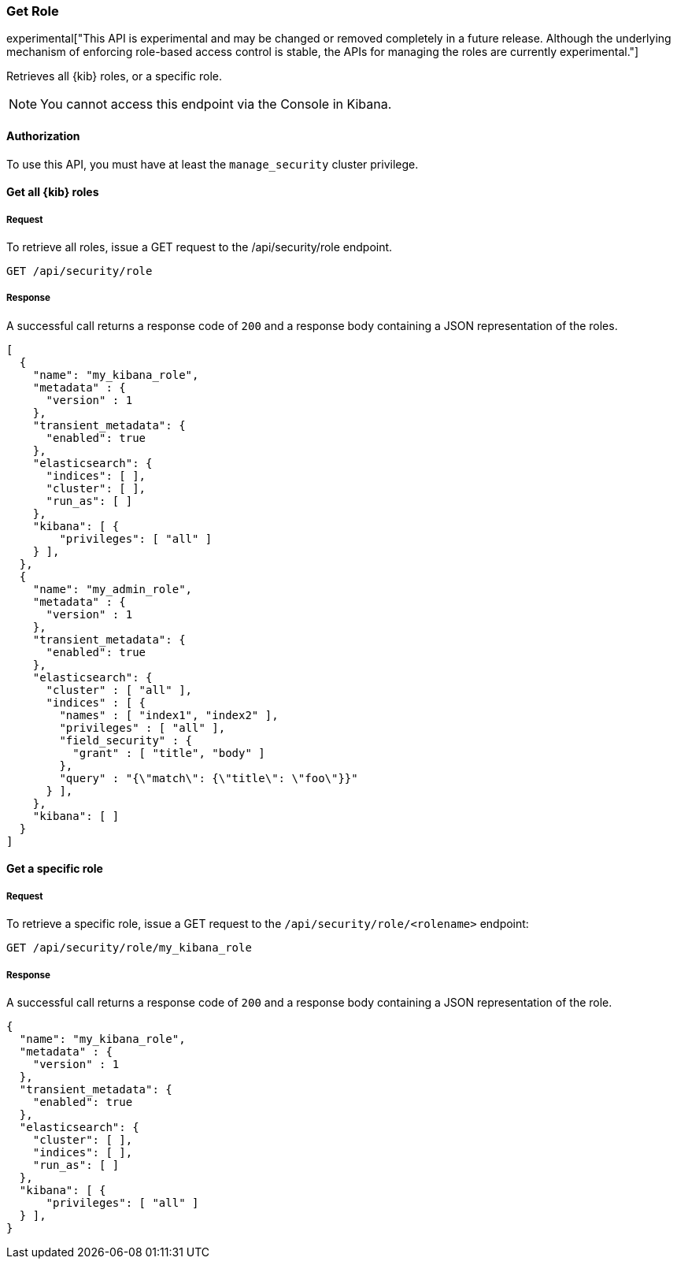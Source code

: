 [[role-management-api-get]]
=== Get Role

experimental["This API is experimental and may be changed or removed completely in a future release. Although the underlying mechanism of enforcing role-based access control is stable, the APIs for managing the roles are currently experimental."]

Retrieves all {kib} roles, or a specific role.

NOTE: You cannot access this endpoint via the Console in Kibana.

==== Authorization

To use this API, you must have at least the `manage_security` cluster privilege.

==== Get all {kib} roles

===== Request

To retrieve all roles, issue a GET request to the
/api/security/role endpoint.

[source,js]
--------------------------------------------------
GET /api/security/role
--------------------------------------------------
// KIBANA

===== Response

A successful call returns a response code of `200` and a response body containing a JSON
representation of the roles.

[source,js]
--------------------------------------------------
[
  {
    "name": "my_kibana_role",
    "metadata" : {
      "version" : 1
    },
    "transient_metadata": {
      "enabled": true
    },
    "elasticsearch": {
      "indices": [ ],
      "cluster": [ ],
      "run_as": [ ]
    },
    "kibana": [ {
        "privileges": [ "all" ]
    } ],
  },
  {
    "name": "my_admin_role",
    "metadata" : {
      "version" : 1
    },
    "transient_metadata": {
      "enabled": true
    },
    "elasticsearch": {
      "cluster" : [ "all" ],
      "indices" : [ {
        "names" : [ "index1", "index2" ],
        "privileges" : [ "all" ],
        "field_security" : {
          "grant" : [ "title", "body" ]
        },
        "query" : "{\"match\": {\"title\": \"foo\"}}"
      } ],
    },
    "kibana": [ ]
  }
]
--------------------------------------------------

==== Get a specific role

===== Request

To retrieve a specific role, issue a GET request to
the `/api/security/role/<rolename>` endpoint:

[source,js]
--------------------------------------------------
GET /api/security/role/my_kibana_role
--------------------------------------------------
// KIBANA

===== Response

A successful call returns a response code of `200` and a response body containing a JSON
representation of the role.

[source,js]
--------------------------------------------------
{
  "name": "my_kibana_role",
  "metadata" : {
    "version" : 1
  },
  "transient_metadata": {
    "enabled": true
  },
  "elasticsearch": {
    "cluster": [ ],
    "indices": [ ],
    "run_as": [ ]
  },
  "kibana": [ {
      "privileges": [ "all" ]
  } ],
}
--------------------------------------------------

